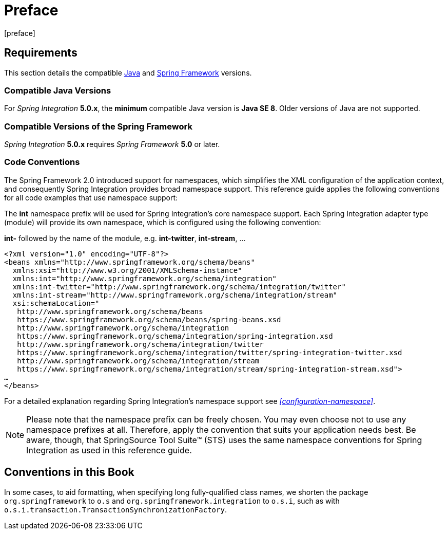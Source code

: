 [[preface]]
= Preface
[preface]

[[system-requirements]]
== Requirements

This section details the compatible https://www.oracle.com/technetwork/java/javase/downloads/index.html[Java] and https://www.springsource.org/spring-framework[Spring Framework] versions.

[[supported-java-versions]]
=== Compatible Java Versions

For _Spring Integration_ *5.0.x*, the *minimum* compatible Java version is *Java SE 8*.
Older versions of Java are not supported.

[[supported-spring-versions]]
=== Compatible Versions of the Spring Framework

_Spring Integration_ *5.0.x* requires _Spring Framework_ *5.0* or later.

[[code-conventions]]
=== Code Conventions

The Spring Framework 2.0 introduced support for namespaces, which simplifies the XML configuration of the application context, and consequently Spring Integration provides broad namespace support.
This reference guide applies the following conventions for all code examples that use namespace support:

The *int* namespace prefix will be used for Spring Integration's core namespace support.
Each Spring Integration adapter type (module) will provide its own namespace, which is configured using the following convention:

*int-* followed by the name of the module, e.g.
*int-twitter*, *int-stream*, …
[source,xml]
----
<?xml version="1.0" encoding="UTF-8"?>
<beans xmlns="http://www.springframework.org/schema/beans"
  xmlns:xsi="http://www.w3.org/2001/XMLSchema-instance"
  xmlns:int="http://www.springframework.org/schema/integration"
  xmlns:int-twitter="http://www.springframework.org/schema/integration/twitter"
  xmlns:int-stream="http://www.springframework.org/schema/integration/stream"
  xsi:schemaLocation="
   http://www.springframework.org/schema/beans
   https://www.springframework.org/schema/beans/spring-beans.xsd
   http://www.springframework.org/schema/integration
   https://www.springframework.org/schema/integration/spring-integration.xsd
   http://www.springframework.org/schema/integration/twitter
   https://www.springframework.org/schema/integration/twitter/spring-integration-twitter.xsd
   http://www.springframework.org/schema/integration/stream
   https://www.springframework.org/schema/integration/stream/spring-integration-stream.xsd">
…
</beans>
----

For a detailed explanation regarding Spring Integration's namespace support see _<<configuration-namespace>>_.

NOTE: Please note that the namespace prefix can be freely chosen.
You may even choose not to use any namespace prefixes at all.
Therefore, apply the convention that suits your application needs best.
Be aware, though, that SpringSource Tool Suite™ (STS) uses the same namespace conventions for Spring Integration as used in this reference guide.


== Conventions in this Book

In some cases, to aid formatting, when specifying long fully-qualified class names, we shorten
the package `org.springframework` to `o.s` and `org.springframework.integration` to `o.s.i`, such as with
`o.s.i.transaction.TransactionSynchronizationFactory`.

